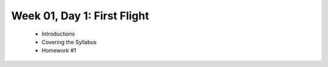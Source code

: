 Week 01, Day 1:  First Flight
=============================

 - Introductions
 - Covering the Syllabus
 - Homework #1
